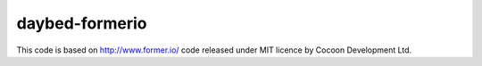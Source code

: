 daybed-formerio
===============

This code is based on http://www.former.io/ code released under MIT
licence by Cocoon Development Ltd.

